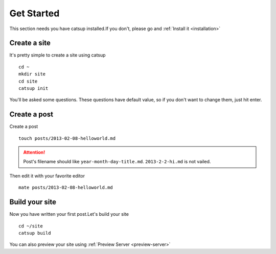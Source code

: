 .. _get-started:

Get Started
================

This section needs you have catsup installed.If you don't, please go and :ref:`Install it <installation>`

Create a site
---------------
It's pretty simple to create a site using catsup ::

    cd ~
    mkdir site
    cd site
    catsup init

You'll be asked some questions. These questions have default value, so if you don't want to change them,
just hit enter.

Create a post
----------------

Create a post ::

    touch posts/2013-02-08-helloworld.md

.. attention:: Post's filename should like ``year-month-day-title.md``. ``2013-2-2-hi.md`` is not vailed.

Then edit it with your favorite editor ::

    mate posts/2013-02-08-helloworld.md

Build your site
----------------
Now you have written your first post.Let's build your site ::

    cd ~/site
    catsup build

You can also preview your site using :ref:`Preview Server <preview-server>`
